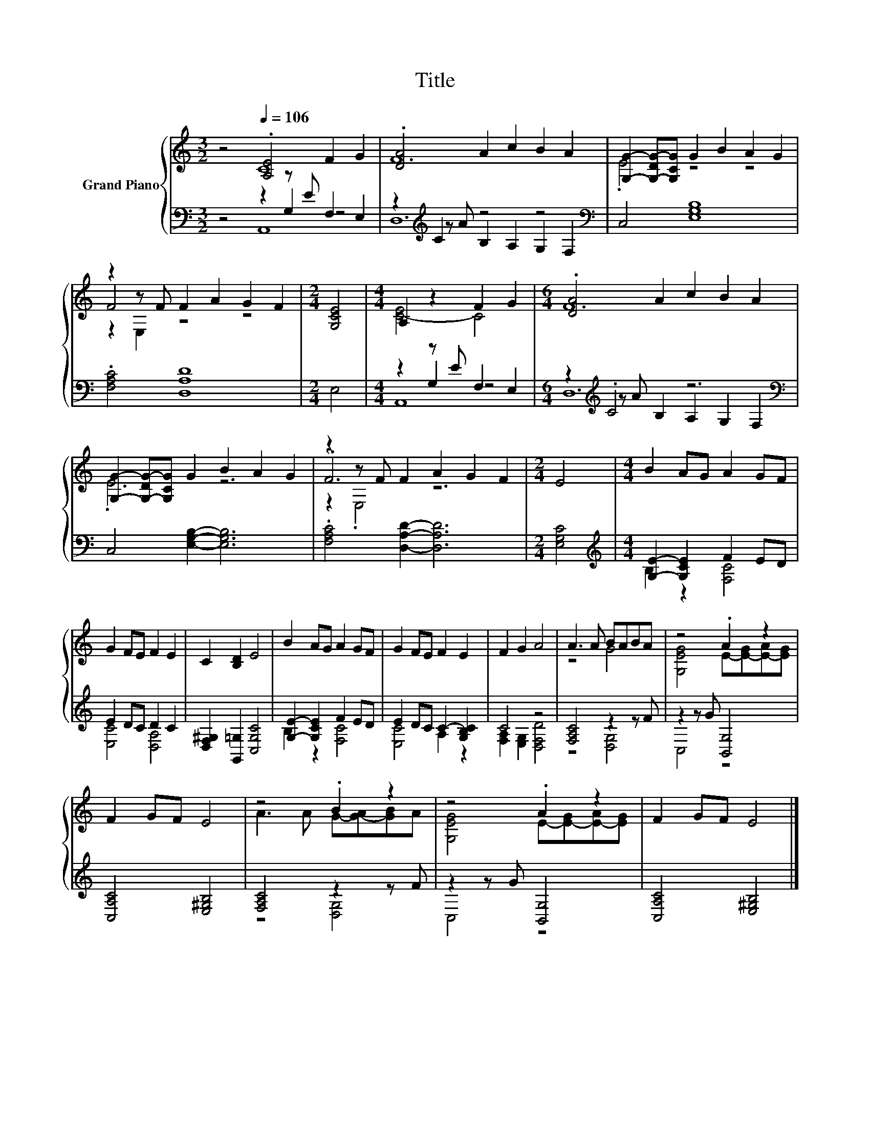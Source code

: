 X:1
T:Title
%%score { ( 1 2 6 ) | ( 3 4 5 ) }
L:1/8
M:3/2
K:C
V:1 treble nm="Grand Piano"
V:2 treble 
V:6 treble 
V:3 bass 
V:4 bass 
V:5 bass 
V:1
 z4[Q:1/4=106] .[A,E]4 F2 G2 | .[DA]4 A2 c2 B2 A2 | [G,G]2- [G,-DG-][G,CG] G2 B2 A2 G2 | %3
 z2 z F F2 A2 G2 F2 |[M:2/4] [G,CE]4 |[M:4/4] A,2 z2 F2 G2 |[M:6/4] .[DA]4 A2 c2 B2 A2 | %7
 [G,G]2- [G,-DG-][G,CG] G2 B2 A2 G2 | z2 z F F2 A2 G2 F2 |[M:2/4] E4 |[M:4/4] B2 AG A2 GF | %11
 G2 FE F2 E2 | C2 [B,D]2 E4 | B2 AG A2 GF | G2 FE F2 E2 | F2 G2 A4 | A3 A BABA | z4 .A2 z2 | %18
 F2 GF E4 | z4 .B2 z2 | z4 .A2 z2 | F2 GF E4 |] %22
V:2
 z4 C8 | F12 | .E4 z4 z4 | F4 z4 z4 |[M:2/4] x4 |[M:4/4] [C-E]4 C4 |[M:6/4] F12 | .E6 z6 | .F6 z6 | %9
[M:2/4] x4 |[M:4/4] x8 | x8 | x8 | x8 | x8 | x8 | z4 G4 | [G,EG]4 E-[E-G][E-A][EG] | x8 | %19
 A3 A G-[G-A][GB]A | [G,EG]4 E-[E-G][E-A][EG] | x8 |] %22
V:3
 z4 z2 z E F,2 E,2 | z2[K:treble] C2 z4 z4[K:bass] | C,4 [E,G,B,]8 | .[F,A,C]4 [D,A,D]8 | %4
[M:2/4] E,4 |[M:4/4] z2 z E F,2 E,2 |[M:6/4] z2[K:treble] .C4 z6[K:bass] | %7
 C,4 [E,G,B,]2- [E,G,B,]6 | .[F,A,C]4 [D,A,D]2- [D,A,D]6 |[M:2/4] [E,G,C]4 | %10
[M:4/4][K:treble] [G,E]2- [G,CE]2 F2 ED | E2 DC D2 C2 | [D,F,^G,]2 [G,,=G,]2 [C,G,C]4 | %13
 [G,E]2- [G,CE]2 F2 ED | E2 DC C2- [G,B,C]2 | C4 z4 | [F,A,C]4 z2 z F | z2 z G [B,,G,]4 | %18
 [C,A,C]4 [E,^G,B,]4 | [F,A,C]4 z2 z F | z2 z G [B,,G,]4 | [C,A,C]4 [E,^G,B,]4 |] %22
V:4
 z4 z2 G,2 z4 | z2[K:treble] z A B,2 A,2 G,2[K:bass] F,2 | x12 | x12 |[M:2/4] x4 | %5
[M:4/4] z2 G,2 z4 |[M:6/4] z2[K:treble] z A B,2 A,2 G,2[K:bass] F,2 | x12 | x12 |[M:2/4] x4 | %10
[M:4/4][K:treble] B,2 z2 [F,C]4 | [E,C]4 [D,A,]4 | x8 | B,2 z2 [F,C]4 | [E,C]4 A,2 z2 | %15
 [F,A,]2 [E,G,]2 [D,F,D]4 | z4 [D,G,]4 | C,4 z4 | x8 | z4 [D,G,]4 | C,4 z4 | x8 |] %22
V:5
 z4 A,,8 | D,12[K:treble][K:bass] | x12 | x12 |[M:2/4] x4 |[M:4/4] A,,8 | %6
[M:6/4] D,12[K:treble][K:bass] | x12 | x12 |[M:2/4] x4 |[M:4/4][K:treble] x8 | x8 | x8 | x8 | x8 | %15
 x8 | x8 | x8 | x8 | x8 | x8 | x8 |] %22
V:6
 x12 | x12 | x12 | z2 E,2 z4 z4 |[M:2/4] x4 |[M:4/4] x8 |[M:6/4] x12 | x12 | z2 .E,4 z6 | %9
[M:2/4] x4 |[M:4/4] x8 | x8 | x8 | x8 | x8 | x8 | x8 | x8 | x8 | x8 | x8 | x8 |] %22

